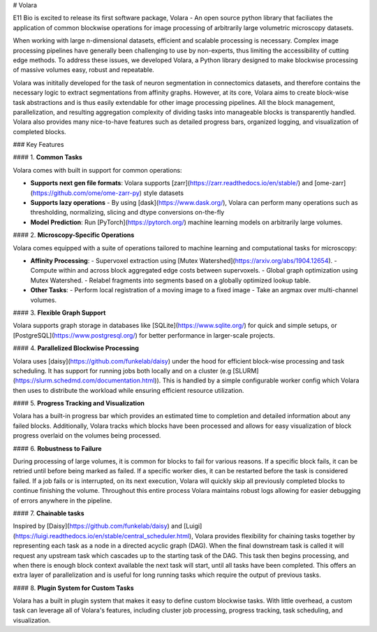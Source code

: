 # Volara

E11 Bio is excited to release its first software package, Volara - An open source python library that faciliates the application of common blockwise operations for image processing of arbitrarily large volumetric microscopy datasets.

When working with large n-dimensional datasets, efficient and scalable processing is necessary. Complex image processing pipelines have generally been challenging to use by non-experts, thus limiting the accessibility of cutting edge methods. To address these issues, we developed Volara, a Python library designed to make blockwise processing of massive volumes easy, robust and repeatable.

Volara was inititally developed for the task of neuron segmentation in connectomics datasets, and therefore contains the necessary logic to extract segmentations from affinity graphs. However, at its core, Volara aims to create block-wise task abstractions and is thus easily extendable for other image processing pipelines. All the block management, parallelization, and resulting aggregation complexity of dividing tasks into manageable blocks is transparently handled. Volara also provides many nice-to-have features such as detailed progress bars, organized logging, and visualization of completed blocks.

### Key Features

#### 1. **Common Tasks**

Volara comes with built in support for common operations:

- **Supports next gen file formats**: Volara supports [zarr](https://zarr.readthedocs.io/en/stable/) and [ome-zarr](https://github.com/ome/ome-zarr-py) style datasets
- **Supports lazy operations** - By using [dask](https://www.dask.org/), Volara can perform many  operations such as thresholding, normalizing, slicing and dtype conversions on-the-fly
- **Model Prediction**: Run [PyTorch](https://pytorch.org/) machine learning models on arbitrarily large volumes.

#### 2. **Microscopy-Specific Operations**

Volara comes equipped with a suite of operations tailored to machine learning and computational tasks for microscopy:

- **Affinity Processing**:
  - Supervoxel extraction using [Mutex Watershed](https://arxiv.org/abs/1904.12654).
  - Compute within and across block aggregated edge costs between supervoxels.
  - Global graph optimization using Mutex Watershed.
  - Relabel fragments into segments based on a globally optimized lookup table.
- **Other Tasks**:
  - Perform local registration of a moving image to a fixed image
  - Take an argmax over multi-channel volumes.

#### 3. **Flexible Graph Support**

Volara supports graph storage in databases like [SQLite](https://www.sqlite.org/) for quick and simple setups, or [PostgreSQL](https://www.postgresql.org/) for better performance in larger-scale projects.

#### 4. **Parallelized Blockwise Processing**

Volara uses [daisy](https://github.com/funkelab/daisy) under the hood for efficient block-wise processing and task scheduling. It has support for running jobs both locally and on a cluster (e.g [SLURM](https://slurm.schedmd.com/documentation.html)). This is handled by a simple configurable worker config which Volara then uses  to distribute the workload while ensuring efficient resource utilization.

#### 5. **Progress Tracking and Visualization**

Volara has a built-in progress bar which provides an estimated time to completion and detailed information about any failed blocks. Additionally, Volara tracks which blocks have been processed and allows for easy visualization of block progress overlaid on the volumes being processed.

#### 6. **Robustness to Failure**

During processing of large volumes, it is common for blocks to fail for various reasons. If a specific block fails, it can be retried until before being marked as failed. If a specific worker dies, it can be restarted before the task is considered failed. If a job fails or is interrupted, on its next execution, Volara will quickly skip all previously completed blocks to continue finishing the volume. Throughout this entire process Volara maintains robust logs allowing for easier debugging of errors anywhere in the pipeline.

#### 7. **Chainable tasks**

Inspired by [Daisy](https://github.com/funkelab/daisy) and [Luigi](https://luigi.readthedocs.io/en/stable/central_scheduler.html), Volara provides flexibility for chaining tasks together by representing each task as a node in a directed acyclic graph (DAG). When the final downstream task is called it will request any upstream task which cascades up to the starting task of the DAG. This task then begins processing, and when there is enough block context available the next task will start, until all tasks have been completed. This offers an extra layer of parallelization and is useful for long running tasks which require the output of previous tasks.

#### 8. **Plugin System for Custom Tasks**

Volara has a built in plugin system that makes it easy to 
define custom blockwise tasks. With little overhead, a custom task can leverage all of Volara's features, including cluster job processing, progress tracking, task scheduling, and visualization.
